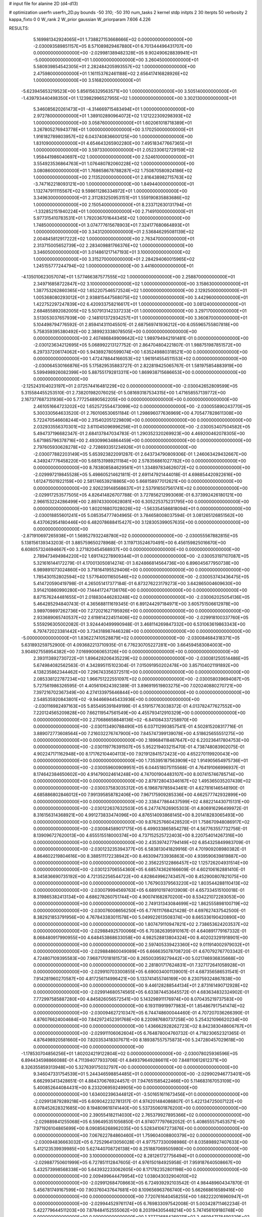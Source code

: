 # input file for alanine 2D (d4-d13)

# optimization
userfn       userfn_2D.py
bounds       -50 310; -50 310
num_tasks    2
kernel       stdp
initpts      2 30
iterpts      50
verbosity    2
kappa_fixto  0 0
W_rank       2
W_prior      gaussian
W_priorparam 7.606 4.226



RESULTS:
  5.169981342924065E+01  1.738827153668666E+02  0.000000000000000E+00      -2.030093589851157E+05
  8.571089829467880E+01  6.701344496431707E+00  0.000000000000000E+00      -2.029981389482328E+05
  9.902490628839941E+01 -5.000000000000000E+01  1.000000000000000E+00       3.260450000000000E+01
  5.580939854542305E+01  2.282484205993557E+02  1.000000000000000E+00       2.475980000000000E+01
  1.161153762461188E+02  2.656417416828926E+02  1.000000000000000E+00       3.516820000000000E+01
 -5.623945653219523E+00  5.856156329563571E+00  1.000000000000000E+00       3.505140000000000E+01
 -1.439793440498350E+01  1.123982996527955E+02  1.000000000000000E+00       3.302130000000000E+01
  5.346085620261473E+01 -4.314669715483494E+01  1.000000000000000E+00       2.972780000000000E+01
  1.389102890964072E+02  1.121222309298393E+02  1.000000000000000E+00       3.058760000000000E+01
  1.602061018718389E+01  3.267805276943778E+01  1.000000000000000E+00       3.170250000000000E+01
  1.916182789803957E+02  6.043740836600125E+00  1.000000000000000E+00       1.831090000000000E+01
  4.654643265902280E+00  7.495183477667365E+01  1.000000000000000E+00       3.597330000000000E+01
  2.052330612729159E+02  1.958441986040697E+02  1.000000000000000E+00       2.524610000000000E+01
  3.554923536864763E+01  1.076480782060228E+02  1.000000000000000E+00       3.080860000000000E+01
  1.768658678788287E+02  1.750870580924186E+02  1.000000000000000E+00       2.113520000000000E+01
  2.816438982715763E+02 -3.747162218093121E+00  1.000000000000000E+00       1.849440000000000E+01
  1.132747911115567E+02  9.598611286334972E+01  1.000000000000000E+00       3.349630000000000E+01
  2.311283250953151E+01  1.559190835883686E+02  1.000000000000000E+00       2.150540000000000E+01
  8.233712630131794E+01 -1.332852151940224E+01  1.000000000000000E+00       2.714910000000000E+01
  5.977315410783531E+01  1.792036701644345E+02  1.000000000000000E+00       1.748500000000000E+01
  3.074777615678903E+01  7.324177680664893E+01  1.000000000000000E+00       3.343120000000000E+01
  2.536846295081139E+02  2.004845812917222E+02  1.000000000000000E+00       2.763470000000000E+01
  2.313715005652739E+02  2.283409881766376E+02  1.000000000000000E+00       3.346050000000000E+01
  3.014861217147193E+01  3.100000000000000E+02  1.000000000000000E+00       3.315270000000000E+01
  2.284294060015965E+02  1.245155777244794E+02  1.000000000000000E+00       3.441600000000000E+01
 -4.135010623057074E+01  1.577466387577555E+02  1.000000000000000E+00       2.258870000000000E+01
  2.349716858722847E+02  3.100000000000000E+02  1.000000000000000E+00       3.158630000000000E+01
  1.387753262860365E+02  1.652207546572524E+02  1.000000000000000E+00       2.129250000000000E+01
  1.005368080293012E+01  2.938815447568075E+02  1.000000000000000E+00       3.442960000000000E+01
  1.422752297247839E+02  6.420933758216617E+01  1.000000000000000E+00       3.081240000000000E+01
  2.684855892082005E+02  5.507913142337233E+01  1.000000000000000E+00       3.297170000000000E+01
  3.513053037657939E+00 -2.148101372934257E+01  1.000000000000000E+00       3.360870000000000E+01       5.104498794776592E-01  2.859414311045501E-01       2.687569741936212E+00  6.055965755807818E+00  5.758359395380492E+00  2.389923338078505E+00  0.000000000000000E+00  0.000000000000000E+00
  2.407486849909642E+02  1.989794942191481E-01  0.000000000000000E+00      -2.030123634212695E+05       5.068992213127752E-01  2.864704804221807E-01       1.988751987851572E+00  6.297337206174062E+00  5.943892780599074E+00  1.635249880318521E+00  0.000000000000000E+00  0.000000000000000E+00
  1.472478844166053E+02  1.961914554511553E+02  0.000000000000000E+00      -2.030064530166876E+05       5.175829535883727E-01  2.822819425065767E-01       1.581975854883919E+00  5.599498926082399E+00  5.887551792813311E+00  1.869938715686653E+00  0.000000000000000E+00  0.000000000000000E+00
 -2.125243104023197E+01  2.072574416481229E+02  0.000000000000000E+00      -2.030042652809599E+05       5.315584455253510E-01  2.738201982076025E-01       5.081693187534315E+00  1.471658557139772E+00  2.167377687331936E+00  5.777254890562205E+00  0.000000000000000E+00  0.000000000000000E+00
  2.461051664723202E+02  1.652572554473099E+02  0.000000000000000E+00      -2.030055890243770E+05       5.300330564633520E-01  2.760106530651184E-01       1.298696077636969E+00  4.705477828611308E+00  5.722470546608244E+00  2.315402051229809E+00  0.000000000000000E+00  0.000000000000000E+00
  2.032933556370301E+02  3.611045096996256E+01  0.000000000000000E+00      -2.030053407504582E+05       5.494737196682347E-01  2.684137847034783E-01       1.290352320269923E+00  4.469200462078305E+00  5.671985796378716E+00  2.493099634864459E+00  0.000000000000000E+00  0.000000000000000E+00
  2.797605930628278E+02 -2.728693351234926E+01  0.000000000000000E+00      -2.030077882203149E+05       5.653923822091287E-01  2.643734790809306E-01       1.246063429432667E+00  4.349247776458220E+00  5.681531989211184E+00  2.578356861027782E+00  0.000000000000000E+00  0.000000000000000E+00
  8.783808584629561E+01  1.334897834626072E+02  0.000000000000000E+00      -2.029997219845528E+05       5.498605214621811E-01  2.691147921444018E-01       4.698854420922616E+00  1.612471501922159E+00  2.581746539218865E+00  5.668158977012621E+00  0.000000000000000E+00  0.000000000000000E+00
  2.926239148568637E+01  2.537916507561741E+02  0.000000000000000E+00      -2.029917253577505E+05       4.826414826707788E-01  3.727856212993069E-01       6.373992426180121E+00  2.966153224286499E+00  2.897433000628081E+00  6.305225375231795E+00  0.000000000000000E+00  0.000000000000000E+00
  1.802016807028026E+02 -1.563354586818094E+01  0.000000000000000E+00      -2.030018855601241E+05       5.085354777404965E-01  3.784658008037594E-01       3.081265126851562E+00  6.437062954180446E+00  6.482078688415427E+00  3.128305399057635E+00  0.000000000000000E+00  0.000000000000000E+00
 -2.871910697265938E+01  1.569527932248780E+02  0.000000000000000E+00      -2.030055567882815E+05       5.138156139343203E-01  3.885759650278968E-01       3.119713524670491E+00  6.456159825016670E+00  6.608057324694667E+00  3.271820454568937E+00  0.000000000000000E+00  0.000000000000000E+00
  2.789473494984220E+02  1.691742278909344E+01  0.000000000000000E+00      -2.030053197107087E+05       5.321616144172279E-01  4.170013050814274E-01       3.624866814564736E+00  6.896045677950738E+00  6.989891073024860E+00  3.718164195529406E+00  0.000000000000000E+00  0.000000000000000E+00
  1.785430152802594E+02  1.577640011650546E+02  0.000000000000000E+00      -2.030053743436475E+05       5.414720590419798E-01  4.265051417377184E-01       6.873276223179273E+00  3.642865004609630E+00  3.914210860990280E+00  7.144417247136176E+00  0.000000000000000E+00  0.000000000000000E+00
  8.871576244481655E+01  2.018830446283248E+02  0.000000000000000E+00      -2.030062025054136E+05       5.464285294840743E-01  4.365688111619345E-01       6.891244297184971E+00  3.605751506612978E+00  3.989709897262736E+00  7.272021627195926E+00  0.000000000000000E+00  0.000000000000000E+00
  2.933689065740537E+02  2.619814224511406E+02  0.000000000000000E+00      -2.029918100337760E+05       5.559296305002082E-01  3.924440499990948E-01       3.468114269847332E+00  6.531063619863343E+00  6.797472023381442E+00  3.734318987446328E+00  0.000000000000000E+00  0.000000000000000E+00
 -5.000000000000000E+01  1.836227410528879E+02  0.000000000000000E+00      -2.030084684318371E+05       5.631893259752900E-01  4.093682213710935E-01       6.776230705227281E+00  3.664594583084003E+00  3.904927558954382E+00  7.016990060653126E+00  0.000000000000000E+00  0.000000000000000E+00
  2.393113892730722E+01  1.896428206435229E+02  0.000000000000000E+00      -2.030081250514486E+05       5.674984082562563E-01  4.342895115102304E-01       7.015091950202478E+00  3.857104021191892E+00  4.138235862344462E+00  7.296743356372511E+00  0.000000000000000E+00  0.000000000000000E+00
  2.085338122787234E+02  1.966751222551097E+02  0.000000000000000E+00      -2.030058039694087E+05       5.727561986326595E-01  4.405610624392389E-01       3.896919519803275E+00  7.020240880270721E+00  7.397216702367349E+00  4.274133975646844E+00  0.000000000000000E+00  0.000000000000000E+00
  2.548535920843801E+02 -9.944669445433936E+00  0.000000000000000E+00      -2.030116982497163E+05       5.855495391849199E-01  4.519157763038372E-01       4.013782477627552E+00  7.220124565209828E+00  7.662119547561549E+00  4.455793412910329E+00  0.000000000000000E+00  0.000000000000000E+00
  2.270686658848136E+02 -6.841084337258970E+00  0.000000000000000E+00      -2.030113490788490E+05       6.037112993857541E-01  4.502815208317716E-01       3.889072773608564E+00  7.216032276747900E+00  7.845747399139078E+00  4.518625655551275E+00  0.000000000000000E+00  0.000000000000000E+00
  2.189684118487647E+02  6.220236417804753E+00  0.000000000000000E+00      -2.030119776391507E+05       5.952219403215470E-01  4.738748083902075E-01       4.902247171162948E+00  8.171762104404113E+00  7.921912841572423E+00  4.652270119920043E+00  0.000000000000000E+00  0.000000000000000E+00
  1.735395187563909E+02  1.914905654975736E+01  0.000000000000000E+00      -2.030059600909951E+05       6.044518075115568E-01  4.764191066996937E-01       8.174642384650602E+00  4.914790024614248E+00  4.747001904483107E+00  8.007415746785714E+00  0.000000000000000E+00  0.000000000000000E+00
  2.879728043346167E+02  1.495365035207439E+02  0.000000000000000E+00      -2.030037583035312E+05       6.196879785943461E-01  4.627816146548190E-01       4.685886802846012E+00  7.991395858782406E+00  7.967175909285336E+00  4.662577742932899E+00  0.000000000000000E+00  0.000000000000000E+00
  2.338477864437599E+02  4.882214430715131E+00  0.000000000000000E+00      -2.030122637632503E+05       6.247747626905303E-01  4.806916296499972E-01       8.316156314368921E+00  4.991273833474096E+00  4.876514093868145E+00  8.201418283065493E+00  0.000000000000000E+00  0.000000000000000E+00
  9.876257660428520E+01  1.758670948086917E+02  0.000000000000000E+00      -2.030084589017175E+05       6.499033865854278E-01  4.567763557732756E-01       8.139096727620013E+00  4.655515518000374E+00  4.737152525722403E+00  8.220754014267316E+00  0.000000000000000E+00  0.000000000000000E+00
  2.435397427794149E+02  6.854325849983709E-01  0.000000000000000E+00      -2.030123235394377E+05       6.583813041829916E-01  4.701909208980382E-01       4.864602219804616E+00  8.388511172238942E+00  8.463094733936863E+00  4.939590639819887E+00  0.000000000000000E+00  0.000000000000000E+00
  2.356225122866457E+02  1.125726204931514E+00  0.000000000000000E+00      -2.030123706554360E+05       6.685743626166609E-01  4.602106162881410E-01       8.345836690735192E+00  4.721352256544722E+00  4.828649962743457E+00  8.452900807821075E+00  0.000000000000000E+00  0.000000000000000E+00
  1.767903379563220E+02  1.803544288110413E+02  0.000000000000000E+00      -2.030079994569763E+05       6.689101974013909E-01  4.657334515100018E-01       8.319865382413134E+00  4.686278260751744E+00  4.900741682870200E+00  8.534221072283053E+00  0.000000000000000E+00  0.000000000000000E+00
  2.749131343084699E+02  1.862555898100719E+02  0.000000000000000E+00      -2.030076008656250E+05       6.776111768421428E-01  4.697627437542500E-01       8.382921853791956E+00  4.767843383011578E+00  5.049922613508374E+00  8.665336190420890E+00  0.000000000000000E+00  0.000000000000000E+00
  1.807479110947821E+02  2.738653624203537E+02  0.000000000000000E+00      -2.029884925700066E+05       6.703826395910167E-01  4.640891779167332E-01       8.068480917990955E+00  4.648453868633058E+00  4.982528813804324E+00  8.402023291918901E+00  0.000000000000000E+00  0.000000000000000E+00
  2.597405339423360E+02  9.011914002979032E+01  0.000000000000000E+00      -2.029884860049089E+05       6.666635078708720E-01  4.670792767703342E-01       4.724807109395583E+00  7.968717018181573E+00  8.265003959279442E+00  5.021746936835668E+00  0.000000000000000E+00  0.000000000000000E+00
  2.281801717624831E+01  7.327172641058928E+01  0.000000000000000E+00      -2.029910703300855E+05       6.690034001139001E-01  4.687356586531541E-01       7.914281960270587E+00  4.817256114996421E+00  5.133741455746169E+00  8.230759324867838E+00  0.000000000000000E+00  0.000000000000000E+00
  9.446128288544134E+01  2.873161490712928E+02  0.000000000000000E+00      -2.029914680574565E+05       6.633874453645572E-01  4.683634832324902E-01       7.772997585887280E+00  4.845826056572541E+00  5.143298911176974E+00  8.070435219737583E+00  0.000000000000000E+00  0.000000000000000E+00
  6.193119919977983E+01  1.854867917541474E+02  0.000000000000000E+00      -2.030094627210347E+05       6.744748600044460E-01  4.707207036266390E-01       4.876076624004684E+00  7.842972452391768E+00  8.220987680737258E+00  5.254321096620234E+00  0.000000000000000E+00  0.000000000000000E+00
  1.436662928262723E+02  8.842383048606767E+01  0.000000000000000E+00      -2.029911106062604E+05       6.764878004760732E-01  4.718230652321365E-01       4.876498920581660E+00  7.820353418307671E+00  8.189387557575873E+00  5.247280457029618E+00  0.000000000000000E+00  0.000000000000000E+00
 -1.178530704856256E+01  1.802024219122804E+02  0.000000000000000E+00      -2.030078025936596E+05       6.894434598866088E-01  4.711394077933706E-01       4.849379649286611E+00  7.848110612612371E+00  8.326355859313948E+00  5.327639175032797E+00  0.000000000000000E+00  0.000000000000000E+00
  9.346047331754539E+01  5.244346598854485E+01  0.000000000000000E+00      -2.029902946773401E+05       6.662993413428651E-01  4.884370676924457E-01       7.947651585422466E+00  5.114683167053109E+00  5.400852644084431E+00  8.233206959249905E+00  0.000000000000000E+00  0.000000000000000E+00
  1.634002396344812E+01 -3.501651611673456E+01  0.000000000000000E+00      -2.029913879289218E+05       6.609042232781317E-01  4.974201484086807E-01       5.422134725007122E+00  8.078452628321685E+00  8.194809619741440E+00  5.537350601876200E+00  0.000000000000000E+00  0.000000000000000E+00
  2.390554182114030E+02  2.765379927895366E+02  0.000000000000000E+00      -2.029889841255068E+05       6.596495351056850E-01  4.974077797662052E-01       5.408655575453571E+00  7.971926104865699E+00  8.090856268962035E+00  5.528341067273876E+00  0.000000000000000E+00  0.000000000000000E+00
  7.067622784860460E+01  1.759604008800379E+02  0.000000000000000E+00      -2.030094836663032E+05       6.725296413056028E-01  4.977577330098986E-01       8.035898927407633E+00  5.412123539939985E+00  5.627440708726138E+00  8.251887069505980E+00  0.000000000000000E+00  0.000000000000000E+00
  3.100000000000000E+02  8.281261727756494E+01  0.000000000000000E+00      -2.029887750601999E+05       6.727851112847605E-01  4.976150184925958E-01       7.959187640508667E+00  5.432573998568338E+00  5.643932233062605E+00  8.171782352801198E+00  0.000000000000000E+00  0.000000000000000E+00
  2.009499644479954E+02  1.038043032904010E+02  0.000000000000000E+00      -2.029912684708663E+05       6.724939292103542E-01  4.984489604347870E-01       5.456781749167599E+00  7.903760437647681E+00  8.109656963766740E+00  5.662668616589416E+00  0.000000000000000E+00  0.000000000000000E+00
  7.720761640458255E+00  1.682222016960947E+01  0.000000000000000E+00      -2.029944529761174E+05       6.769833097542008E-01  5.003428711462234E-01       5.422779644511203E+00  7.878484152555062E+00  8.203194305448214E+00  5.747456109180748E+00  0.000000000000000E+00  0.000000000000000E+00
  1.377726884269211E+02  2.460947178490329E+02  0.000000000000000E+00      -2.029928564705361E+05       6.728202438206549E-01  5.026987162988430E-01       5.455973187436040E+00  7.855434604401287E+00  8.145009527895585E+00  5.745545533644160E+00  0.000000000000000E+00  0.000000000000000E+00
  1.427935254299774E+02  3.005885000246486E+02  0.000000000000000E+00      -2.029899259920240E+05       6.505312997135612E-01  4.963600951679930E-01       5.197581194911247E+00  7.577413885809589E+00  7.845323633452012E+00  5.465539620296751E+00  0.000000000000000E+00  0.000000000000000E+00
  1.097468568875594E+02 -2.601255160623600E+01  0.000000000000000E+00      -2.029953236519209E+05       6.514519298975595E-01  4.940406855229273E-01       7.473430988507293E+00  5.088900220579142E+00  5.412721413280072E+00  7.796359580896703E+00  0.000000000000000E+00  0.000000000000000E+00
 -2.126542969225627E+01  2.849465757564139E+02  0.000000000000000E+00      -2.029915854173760E+05       6.438199977095995E-01  4.961103493442984E-01       7.410211928886725E+00  5.127605375522054E+00  5.389965956901964E+00  7.672673972674677E+00  0.000000000000000E+00  0.000000000000000E+00
  7.516526802190542E+00  1.157448776322527E+02  0.000000000000000E+00      -2.029936693967297E+05       6.379929060095281E-01  4.999123012709146E-01       5.270773546062354E+00  7.470419698710645E+00  7.605430182099383E+00  5.403904274151877E+00  0.000000000000000E+00  0.000000000000000E+00
 -2.255214658047560E+01  4.572676908346454E+01  0.000000000000000E+00      -2.029910015500073E+05       6.452414041282319E-01  4.834205742238681E-01       5.026772866033823E+00  7.221384193545918E+00  7.428072298212144E+00  5.233485368472001E+00  0.000000000000000E+00  0.000000000000000E+00
  2.645588850393340E+02  2.314411521754636E+02  0.000000000000000E+00      -2.029961240017060E+05       6.473141800861187E-01  4.861624301232814E-01       5.060838831241230E+00  7.236137822561390E+00  7.452415026126896E+00  5.277022850446300E+00  0.000000000000000E+00  0.000000000000000E+00
  2.667192810271511E+02  5.690931158195657E+01  0.000000000000000E+00      -2.029933961938698E+05       6.467931088959755E-01  4.887055284112940E-01       5.099389074409232E+00  7.230652093910190E+00  7.441533713630566E+00  5.310350912266097E+00  0.000000000000000E+00  0.000000000000000E+00